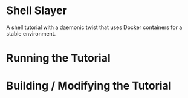 * Shell Slayer
A shell tutorial with a daemonic twist that uses Docker containers for
a stable environment.

* Running the Tutorial

* Building / Modifying the Tutorial
